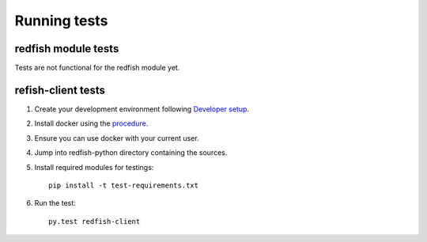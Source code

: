 =============
Running tests
=============


redfish module tests
--------------------

Tests are not functional for the redfish module yet.

refish-client tests
-------------------

#. Create your development environment following `Developer setup <develsetup.html>`_.
#. Install docker using the `procedure <https://docs.docker.com/engine/installation/>`_.
#. Ensure you can use docker with your current user.
#. Jump into redfish-python directory containing the sources.
#. Install required modules for testings::

    pip install -t test-requirements.txt

#. Run the test::

    py.test redfish-client

